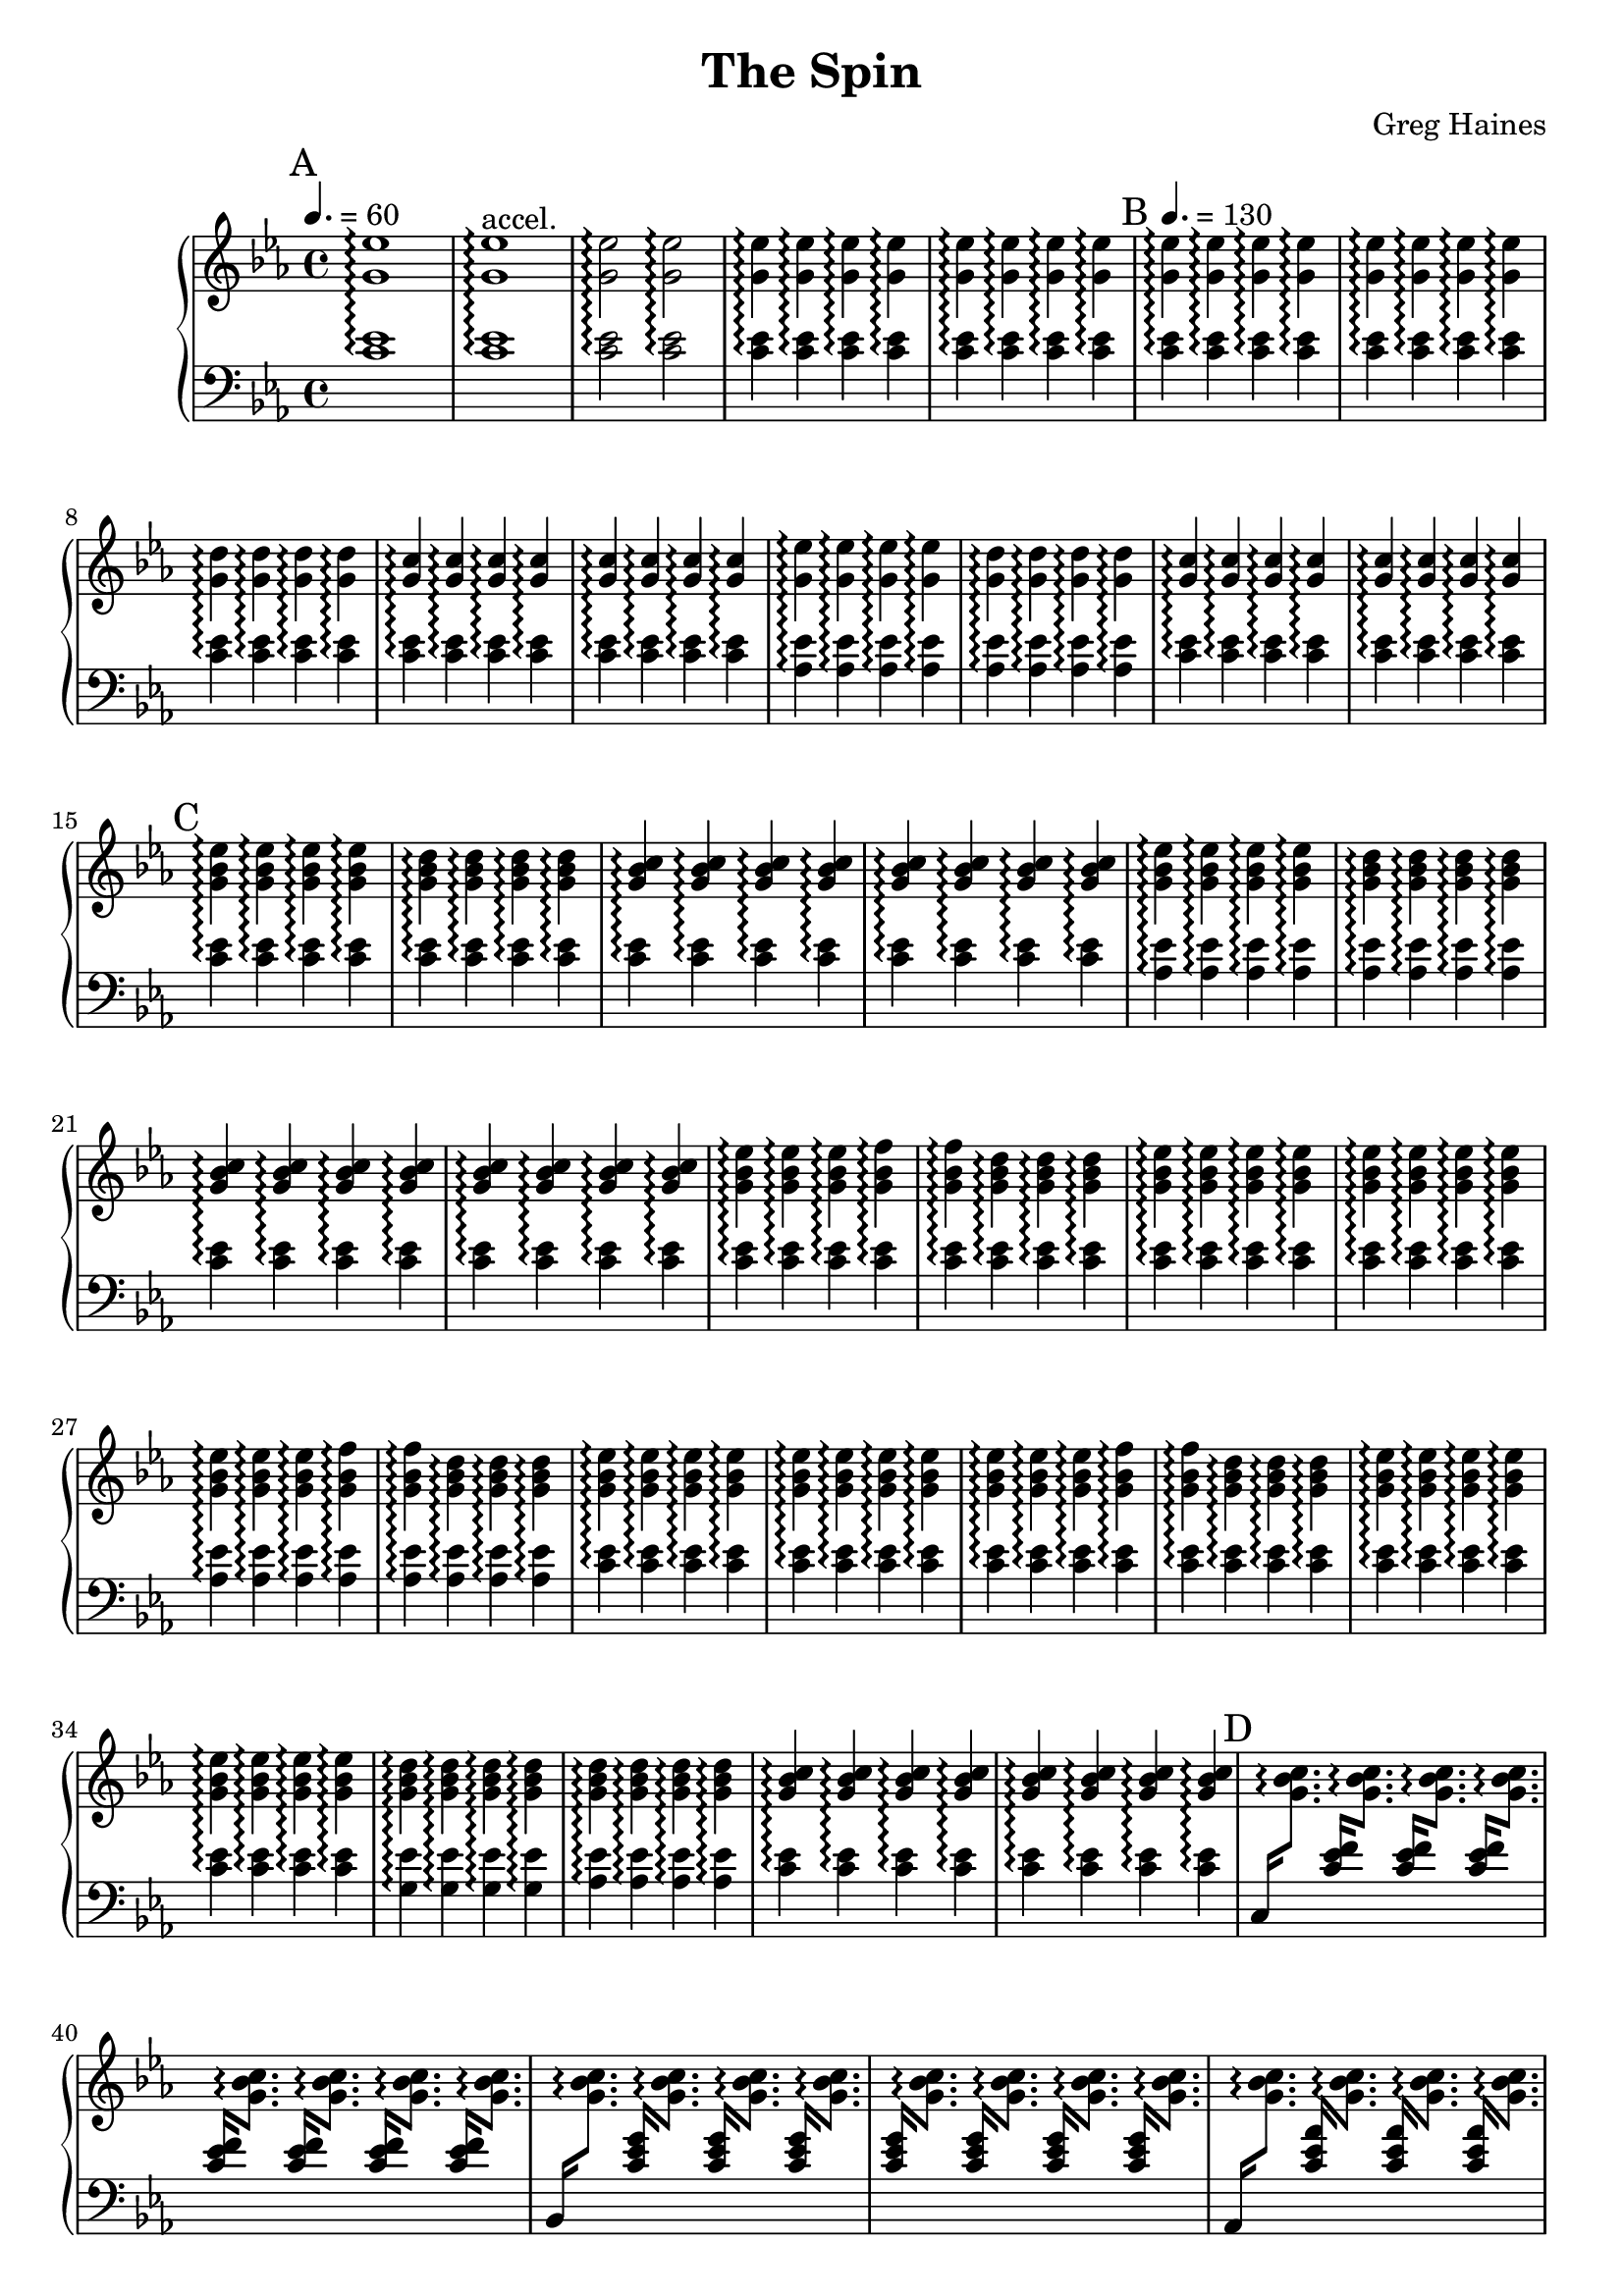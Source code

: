 \version "2.16.2"

\header {
  title = "The Spin"
  composer = "Greg Haines"
}

splitGroup = #(define-music-function (parser location repeats group1 group2)
               (number? ly:music? ly:music?)
               #{
               \repeat unfold $repeats { \relative c' { $group1 } } |
               \repeat unfold $repeats { \relative c' { $group2 } } |
               #})

splitChords = #(define-music-function (parser location repeats group1 group2)
               (number? ly:music? ly:music?)
                #{
                \repeat unfold $repeats {
                \override Stem #'(details beamed-lengths) = #'(1.5)
                \change Staff=lh
                \relative c' { \stemUp $group1 } 
                \change Staff=rh
                \relative c' { \stemDown $group2 }
                \revert Stem #'details
                }
               #})

\parallelMusic #'(partAlh partArh) {
  \tempo 4. = 60
  \mark "A"
  \splitGroup 1 <c ees>1\arpeggio <g' ees'>1\arpeggio
  \splitGroup 1 <c ees>1\arpeggio <g' ees'>1\arpeggio^"accel."
  \splitGroup 2 <c ees>2\arpeggio <g' ees'>2\arpeggio
  \splitGroup 8 <c ees>4\arpeggio <g' ees'>4\arpeggio
  
  \tempo 4. = 130
  \mark "B"
  \splitGroup 8 <c ees>\arpeggio <g' ees'>\arpeggio
  \splitGroup 4 <c ees>\arpeggio <g' d'>\arpeggio
  \splitGroup 8 <c ees>\arpeggio <g' c>\arpeggio

  \splitGroup 4 <aes ees'>\arpeggio <g' ees'>\arpeggio
  \splitGroup 4 <aes ees'>\arpeggio <g' d'>\arpeggio
  \splitGroup 8 <c ees>\arpeggio <g' c>\arpeggio

  \mark "C"
  \splitGroup 4 <c ees>\arpeggio <g' bes ees>\arpeggio
  \splitGroup 4 <c ees>\arpeggio <g' bes d>\arpeggio
  \splitGroup 8 <c ees>\arpeggio <g' bes c>\arpeggio

  \splitGroup 4 <aes ees'>\arpeggio <g' bes ees>\arpeggio
  \splitGroup 4 <aes ees'>\arpeggio <g' bes d>\arpeggio
  \splitGroup 8 <c ees>\arpeggio <g' bes c>\arpeggio

  \splitGroup 3 <c ees>\arpeggio <g' bes ees>\arpeggio
  \splitGroup 2 <c ees>\arpeggio <g' bes f'>\arpeggio
  \splitGroup 3 <c ees>\arpeggio <g' bes d>\arpeggio
  \splitGroup 8 <c ees>\arpeggio <g' bes ees>\arpeggio

  \splitGroup 3 <aes ees'>\arpeggio <g' bes ees>\arpeggio
  \splitGroup 2 <aes ees'>\arpeggio <g' bes f'>\arpeggio
  \splitGroup 3 <aes ees'>\arpeggio <g' bes d>\arpeggio
  \splitGroup 8 <c ees>\arpeggio <g' bes ees>\arpeggio

  \splitGroup 3 <c ees>\arpeggio <g' bes ees>\arpeggio
  \splitGroup 2 <c ees>\arpeggio <g' bes f'>\arpeggio
  \splitGroup 3 <c ees>\arpeggio <g' bes d>\arpeggio
  \splitGroup 8 <c ees>\arpeggio <g' bes ees>\arpeggio

  \splitGroup 4 <g ees'>\arpeggio <g' bes d>\arpeggio
  \splitGroup 4 <aes ees'>\arpeggio <g' bes d>\arpeggio
  \splitGroup 8 <c ees>\arpeggio <g' bes c>\arpeggio
}

partBrh = \relative c' {
  \mark "D"
  \splitChords 1 <c,>16 <g' bes c>8.\arpeggio
  \splitChords 7 <c ees f>16 <g' bes c>8.\arpeggio 
  \splitChords 1 <bes,>16 <g' bes c>8.\arpeggio
  \splitChords 7 <c ees g>16 <g' bes c>8.\arpeggio 
  \splitChords 1 <aes,>16 <g' bes c>8.\arpeggio
  \splitChords 7 <c ees aes>16 <g' bes c>8.\arpeggio 

  \splitChords 1 <c,>16 <g' bes c>8.\arpeggio
  \splitChords 7 <c ees f>16 <g' bes c>8.\arpeggio 
  \splitChords 1 <bes,>16 <g' bes c>8.\arpeggio
  \splitChords 7 <c ees g>16 <g' bes c>8.\arpeggio 
  \splitChords 1 <aes,>16 <g' bes c>8.\arpeggio
  \splitChords 7 <c ees aes>16 <g' bes c>8.\arpeggio 

  \splitChords 1 <c,>16 <g' bes c>8.\arpeggio
  \splitChords 7 <c ees f>16 <g' bes c>8.\arpeggio 
}

partBlh = { s1 * 14 }

\parallelMusic #'(partClh partCrh) {
  \splitGroup 6 <c ees>4\arpeggio <g' c>\arpeggio
  c2 | r2 |

  \mark "E"
  \splitGroup 4 <c ees>4\arpeggio <aes' aes'>\arpeggio
  \splitGroup 4 <c ees>4\arpeggio <c' c'>\arpeggio
  \splitGroup 8 <c ees>4\arpeggio <g' g'>\arpeggio

  \splitGroup 4 <c ees>4\arpeggio <aes' aes'>\arpeggio
  \splitGroup 4 <c ees>4\arpeggio <c' c'>\arpeggio
  \splitGroup 8 <c ees>4\arpeggio <g' g'>\arpeggio

  \mark "F"
  \splitGroup 6 <f, c'>4\arpeggio <aes' aes'>\arpeggio
  \splitGroup 2 <g ees'>4\arpeggio <c' c'>\arpeggio
  \splitGroup 8 <aes ees'>4\arpeggio <g' g'>\arpeggio

  \splitGroup 1 <c,>4\arpeggio <aes' aes'>\arpeggio
  \splitGroup 3 <c ees>4\arpeggio <aes' aes'>\arpeggio
  \splitGroup 4 <c ees>4\arpeggio <c' c'>\arpeggio
  \splitGroup 1 <c,>4\arpeggio <g' g'>\arpeggio
  \splitGroup 7 <c ees>4\arpeggio <g' g'>\arpeggio

  \splitGroup 1 <c,>4\arpeggio <aes' aes'>\arpeggio
  \splitGroup 3 <c ees>4\arpeggio <aes' aes'>\arpeggio
  \splitGroup 4 <c ees>4\arpeggio <c' c'>\arpeggio
  \splitGroup 8 <c ees>4\arpeggio <g' g'>\arpeggio

  \mark "G"
  \splitGroup 6 <f, c'>4\arpeggio <aes' aes'>\arpeggio
  \splitGroup 2 <g ees'>4\arpeggio <c' c'>\arpeggio
  \splitGroup 8 <ees, bes'>4\arpeggio <g' g'>\arpeggio
  \splitGroup 8 <d, bes'>4\arpeggio <f f'>\arpeggio
  \splitGroup 8 <ees, bes'>4\arpeggio <g' g'>\arpeggio

  \mark "H"
  \splitGroup 8 <c, g'>4\arpeggio <ees ees'>\arpeggio
  \splitGroup 1 <c,,>4\arpeggio <ees ees'>\arpeggio
  \splitGroup 7 <c, g'>4\arpeggio <ees ees'>\arpeggio
  \splitGroup 4 <c, g'>4\arpeggio <ees ees'>\arpeggio
  \splitGroup 4 <d, bes'>4\arpeggio <f f'>\arpeggio
  \splitGroup 8 <ees, bes'>4\arpeggio <g' g'>\arpeggio

  \mark "I"
  \splitGroup 4 <f c>4\arpeggio <aes' aes'>\arpeggio
  \splitGroup 4 <g ees'>4\arpeggio <bes' bes'>\arpeggio
  \splitGroup 8 <aes ees>4\arpeggio <g' g'>\arpeggio

  \mark "J"
  \splitGroup 4 <c, g'>4\arpeggio <ees ees'>\arpeggio
  \splitGroup 4 <des, aes'>4\arpeggio <f f'>\arpeggio
  \splitGroup 4 <aes ees>4\arpeggio <c c'>\arpeggio
  \splitGroup 4 <g d>4\arpeggio <bes bes'>\arpeggio
  \splitGroup 8 <bes, ees>4\arpeggio <g g'>\arpeggio

  \mark "K"
  \splitGroup 8 <bes, ees>4\arpeggio <g g'>\arpeggio
  \splitGroup 4 <bes, ees>4\arpeggio <aes aes'>\arpeggio
  \splitGroup 4 <bes, ees>4\arpeggio <c c'>\arpeggio
  \splitGroup 8 <bes, ees>4\arpeggio <g g'>\arpeggio
  \splitGroup 4 <bes, ees>4\arpeggio <aes aes'>\arpeggio
  \splitGroup 4 <bes, ees>4\arpeggio <c c'>\arpeggio
  \splitGroup 8 <bes, ees>4\arpeggio <g g'>\arpeggio

  \mark "L"
  \splitGroup 4 <f,, c'>4\arpeggio <aes aes'>\arpeggio
  \splitGroup 4 <g, ees'>4\arpeggio <c c'>\arpeggio
  \splitGroup 8 <aes, ees'>4\arpeggio <g g'>\arpeggio
  \splitGroup 16 <c, ees>4\arpeggio <g g'>\arpeggio

}

rh = {
  \time 4/4
  \key ees \major
  % Intro. Slowly speeds up until we hit 16th note pace
  \partArh
  \partBrh
  \partCrh
}

lh = \relative c' {
  \clef "bass"
  \key ees \major
  \partAlh
  \partBlh
  \partClh
}

\score {
  \new PianoStaff <<
    \set PianoStaff.connectArpeggios = ##t
    \new Staff = "rh" \rh
    \new Staff = "lh" \lh
  >>
}

